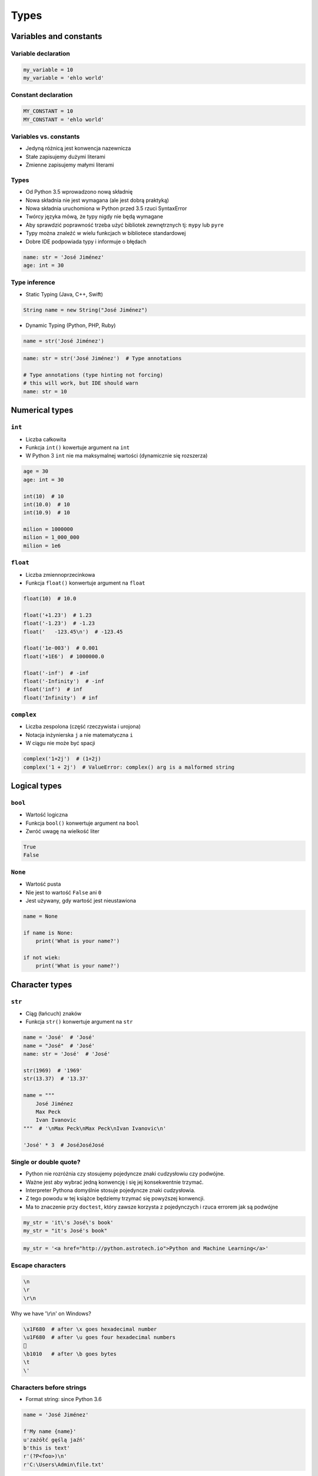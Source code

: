 .. _Types:

*****
Types
*****


Variables and constants
=======================

Variable declaration
--------------------
.. code-block:: python

    my_variable = 10
    my_variable = 'ehlo world'

Constant declaration
--------------------
.. code-block:: python

    MY_CONSTANT = 10
    MY_CONSTANT = 'ehlo world'

Variables vs. constants
-----------------------
* Jedyną różnicą jest konwencja nazewnicza
* Stałe zapisujemy dużymi literami
* Zmienne zapisujemy małymi literami

Types
-----
* Od Python 3.5 wprowadzono nową składnię
* Nowa składnia nie jest wymagana (ale jest dobrą praktyką)
* Nowa składnia uruchomiona w Python przed 3.5 rzuci SyntaxError
* Twórcy języka mówą, że typy nigdy nie będą wymagane
* Aby sprawdzić poprawność trzeba użyć bibliotek zewnętrznych tj: ``mypy`` lub ``pyre``
* Typy można znaleźć w wielu funkcjach w bibliotece standardowej
* Dobre IDE podpowiada typy i informuje o błędach

.. code-block:: python

    name: str = 'José Jiménez'
    age: int = 30

Type inference
--------------
* Static Typing (Java, C++, Swift)

.. code-block:: java

    String name = new String("José Jiménez")

* Dynamic Typing (Python, PHP, Ruby)

.. code-block:: python

    name = str('José Jiménez')

.. code-block:: python

    name: str = str('José Jiménez')  # Type annotations

    # Type annotations (type hinting not forcing)
    # this will work, but IDE should warn
    name: str = 10


Numerical types
===============

``int``
-------
* Liczba całkowita
* Funkcja ``int()`` kowertuje argument na ``int``
* W Python 3 ``int`` nie ma maksymalnej wartości (dynamicznie się rozszerza)

.. code-block:: python

    age = 30
    age: int = 30

    int(10)  # 10
    int(10.0)  # 10
    int(10.9)  # 10

    milion = 1000000
    milion = 1_000_000
    milion = 1e6

``float``
---------
* Liczba zmiennoprzecinkowa
* Funkcja ``float()`` konwertuje argument na ``float``

.. code-block:: python

    float(10)  # 10.0

    float('+1.23')  # 1.23
    float('-1.23')  # -1.23
    float('   -123.45\n')  # -123.45

    float('1e-003')  # 0.001
    float('+1E6')  # 1000000.0

    float('-inf')  # -inf
    float('-Infinity')  # -inf
    float('inf')  # inf
    float('Infinity')  # inf

``complex``
-----------
* Liczba zespolona (część rzeczywista i urojona)
* Notacja inżynierska ``j`` a nie matematyczna ``i``
* W ciągu nie może być spacji

.. code-block:: python

    complex('1+2j')  # (1+2j)
    complex('1 + 2j')  # ValueError: complex() arg is a malformed string


Logical types
=============

``bool``
--------
* Wartość logiczna
* Funkcja ``bool()`` konwertuje argument na ``bool``
* Zwróć uwagę na wielkość liter

.. code-block:: python

    True
    False

``None``
--------
* Wartość pusta
* Nie jest to wartość ``False`` ani ``0``
* Jest używany, gdy wartość jest nieustawiona

.. code-block:: python

    name = None

    if name is None:
        print('What is your name?')

    if not wiek:
        print('What is your name?')


Character types
===============

``str``
-------
* Ciąg (łańcuch) znaków
* Funkcja ``str()`` konwertuje argument na ``str``

.. code-block:: python

    name = 'José'  # 'José'
    name = "José"  # 'José'
    name: str = 'José'  # 'José'

    str(1969)  # '1969'
    str(13.37)  # '13.37'

    name = """
        José Jiménez
        Max Peck
        Ivan Ivanovic
    """  # '\nMax Peck\nMax Peck\nIvan Ivanovic\n'

    'José' * 3  # JoséJoséJosé

Single or double quote?
-----------------------
* Python nie rozróżnia czy stosujemy pojedyncze znaki cudzysłowiu czy podwójne.
* Ważne jest aby wybrać jedną konwencję i się jej konsekwentnie trzymać.
* Interpreter Pythona domyślnie stosuje pojedyncze znaki cudzysłowia.
* Z tego powodu w tej książce będziemy trzymać się powyższej konwencji.
* Ma to znaczenie przy ``doctest``, który zawsze korzysta z pojedynczych i rzuca errorem jak są podwójne

.. code-block:: python

    my_str = 'it\'s José\'s book'
    my_str = "it's José's book"

.. code-block:: python

    my_str = '<a href="http://python.astrotech.io">Python and Machine Learning</a>'

Escape characters
-----------------
.. code-block:: text

    \n
    \r
    \r\n

.. figure:: img/type-machine.jpg
    :scale: 50%
    :align: center

    Why we have '\\r\\n' on Windows?

.. code-block:: text

    \x1F680  # after \x goes hexadecimal number
    \u1F680  # after \u goes four hexadecimal numbers
    🚀
    \b1010   # after \b goes bytes
    \t
    \'

Characters before strings
-------------------------
* Format string: since Python 3.6

.. csv-table:: String modifiers
    :header-rows: 1
    :widths: 15, 30, 55
    :file: data/str-modifiers.csv

.. code-block:: python

    name = 'José Jiménez'

    f'My name {name}'
    u'zażółć gęślą jaźń'
    b'this is text'
    r'(?P<foo>)\n'
    r'C:\Users\Admin\file.txt'

.. code-block:: python

    print('C:\Users\Admin\file.txt')  # ``\Users`` (``s`` is invalid hexadecimal for unicode)
    # Traceback
    #   ...
    # SyntaxError: (unicode error) 'unicodeescape' codec can't decode bytes in position 2-3: truncated \UXXXXXXXX escape


``print()``
-----------
* Prints on the screen
* More in :numref:`Print Formatting`

.. code-block:: python

    print('My name José Jiménez')  # My name José Jiménez

    name = 'José Jiménez'
    print(f'My name {name}')  # My name José Jiménez

String immutability
-------------------
* ``str`` jest niemutowalny
* Każda operacja na ``str`` tworzy nową kopię
* Zwróć uwagę ile stringów jest przechowywanych w pamięci

.. code-block:: python

    name = 'José'
    name += ' Jiménez'
    print(name)  # José Jiménez

String methods
--------------

``split()``
^^^^^^^^^^^
.. code-block:: python

    'ehlo world'.split()  # ['ehlo', 'world']

    text = 'ehlo,world'
    text.split(',')  # ['ehlo', 'world']

``strip()``, ``lstrip()``, ``rstrip()``
^^^^^^^^^^^^^^^^^^^^^^^^^^^^^^^^^^^^^^^
.. code-block:: python

    name = '    Max Peck    '
    name.strip()  # 'Max Peck'
    name.lstrip()  # 'Max Peck    '
    name.rstrip()  # '    Max Peck'

``startswith()``
^^^^^^^^^^^^^^^^
* starts_with

.. code-block:: python

    name = 'José Jiménez'

    if name.startswith('José'):
        print('My name José Jiménez')
    else:
        print('I have no name')

``join()``
^^^^^^^^^^
.. code-block:: python

    names = ['José', 'Max', 'Ivan', str(1961), '1969']
    ';'.join(names)  # 'José;Max;Ivan;1961;1969'

``title()``, ``lower()``, ``upper()``
^^^^^^^^^^^^^^^^^^^^^^^^^^^^^^^^^^^^^
* Przydatne do czyszczenia danych przed analizą lub Machine Learning
* Przykład:

    * 'Jana III Sobieskiego 1/2'
    * 'ul. Jana III Sobieskiego 1/2'
    * 'Ul. Jana III Sobieskiego 1/2'
    * 'UL. Jana III Sobieskiego 1/2'
    * 'os. Jana III Sobieskiego 1/2'
    * 'Jana 3 Sobieskiego 1/2'
    * 'Jana 3ego Sobieskiego 1/2'
    * 'Jana III Sobieskiego 1 m. 2'
    * 'Jana III Sobieskiego 1 apt 2'
    * 'Jana Iii Sobieskiego 1/2'
    * 'Jana IIi Sobieskiego 1/2'

.. code-block:: python

    name = 'joSé jiMénEz'
    name.title()  # 'José Jiménez'
    name.upper()  # 'JOSÉ JIMÉNEZ'
    name.lower()  # 'josé jiménez'

``replace()``
^^^^^^^^^^^^^
.. code-block:: python

    name = 'José Jiménez'
    name.replace('J', 'j')  # 'josé jiménez'

String splicing
---------------
.. code-block:: python

    text = 'Lorem ipsum'
    text[2]  # 'r'
    text[:2]  # 'Lo'
    text[0:3]  # 'Lor'
    text[1:4]  # 'ore'
    text[-3]  # 's'
    text[-3:]  # 'sum'
    text[-3:-1]  # 'su'
    text[:-2]  # 'Lorem ips'
    text[::2]  # 'Lrmism'
    text[::-1]  # muspi meroL

Handling user input
-------------------
* Funkcja ``input()`` zawsze zwraca ``str``
* Pamiętaj o spacji na końcu prompt

.. code-block:: python

    name = input('Type your name: ')


Assignments
===========

Basic usage of ``print()`` function
-----------------------------------
#. Za pomocą ``print()`` wypisz linię składającą się z 50 myślników
#. Wykorzystaj mnożenie stringów

:Założenia:
    * Nazwa pliku: ``types_print.py``
    * Szacunkowa długość kodu: 1 linia
    * Maksymalny czas na zadanie: 2 min

Variables and types
-------------------
#. Wczytaj od użytkownika imię
#. Użytkownik wprowadza tylko dane typu ``str``
#. Za pomocą f-string formatting wyświetl na ekranie ``'My name "IMIE".\nI hope you\'re ok!'``, gdzie IMIE to wartość którą podał
#. Zwróć uwagę na znaki apostrofów, cudzysłowów i nowych linii
#. Tekst wyświetlony na ekranie ma mieć zamienione wszystkie spacje na ``_``
#. Nie korzystaj z dodawania stringów ``str + str``

:Założenia:
    * Nazwa pliku: ``types_input.py``
    * Szacunkowa długość kodu: 3 linie
    * Maksymalny czas na zadanie: 5 min

:Co zadanie sprawdza?:
    * Definiowanie zmiennych
    * Korzystanie z print formatting
    * Wczytywanie tekstu od użytkownika

Handling user input and type casting
------------------------------------
#. Użytkownik za pomocą wprowadza odległości w metrach
#. Użytkownik wprowadza tylko dane typu ``int`` lub ``float``
#. Dane przy wyświetlaniu muszą być przekonwertowane do typów podanych poniżej
#. Napisz program który przekonwertuje odległości i wyświetli je w formacie zgodnie z szablonem:

.. code-block:: python

    print(f'Meters: {meters}')  # int
    print(f'Kilometers: {...}')  # int
    print(f'Miles: {...}')  # float
    print(f'Nautical Miles: {...}')  # float
    print(f'All: {...}, {...}, {...}, {...}')  # int, int, float, float

:Założenia:
    * Nazwa pliku: ``types_casting.py``
    * Szacunkowa długość kodu: 3 linie
    * Maksymalny czas na zadanie: 5 min

:Co zadanie sprawdza?:
    * Definiowanie zmiennych
    * Korzystanie z print formatting
    * Konwersja typów
    * Operacje matematyczne na zmiennych
    * Wczytywanie tekstu od użytkownika

:Podpowiedź:
    * 1000 m = 1 km
    * 1608 m = 1 mila
    * 1852 m = 1 mila morska

Text manipulation
-----------------
#. Napisz program, który na podstawie paragrafu tekstu "Lorem Ipsum" podzieli go na zdania
#. Kropka rozdziela zdania
#. Spacja oddziela wyrazy w zdaniu
#. Za pomocą funkcji ``len()`` policz ile jest wyrazów w każdym zdaniu::

    Lorem ipsum dolor sit amet, consectetur adipiscing elit, sed do eiusmod tempor incididunt ut labore et dolore magna aliqua. Ut enim ad minim veniam, quis nostrud exercitation ullamco laboris nisi ut aliquip ex ea commodo consequat. Duis aute irure dolor in reprehenderit in voluptate velit esse cillum dolore eu fugiat nulla pariatur. Excepteur sint occaecat cupidatat non proident, sunt in culpa qui officia deserunt mollit anim id est laborum.

:Założenia:
    * Nazwa pliku: ``types_strings.py``
    * Szacunkowa długość kodu: 3 linie
    * Maksymalny czas na zadanie: 5 min

:Co zadanie sprawdza:
    * Dzielenie stringów
    * Sprawdzanie długości ciągów znaków
    * Iterowanie po elementach w tablicy

:Podpowiedź:
    * .. code-block:: python

        lista = ['Element 1', 'Element 2']

        for element in lista:
            print(element)
